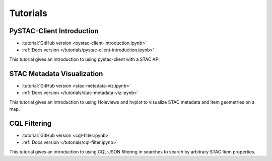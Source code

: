 .. _tutorials:

Tutorials
#########

PySTAC-Client Introduction
--------------------------

- :tutorial:`GitHub version <pystac-client-introduction.ipynb>`
- :ref:`Docs version </tutorials/pystac-client-introduction.ipynb>`

This tutorial gives an introduction to using pystac-client with a STAC API

STAC Metadata Visualization
---------------------------

- :tutorial:`GitHub version <stac-metadata-viz.ipynb>`
- :ref:`Docs version </tutorials/stac-metadata-viz.ipynb>`

This tutorial gives an introduction to using Holeviews and hvplot to visualize
STAC metadata and Item geometries on a map.

CQL Filtering
---------------------------

- :tutorial:`GitHub version <cql-filter.ipynb>`
- :ref:`Docs version </tutorials/cql-filter.ipynb>`

This tutorial gives an introduction to using CQL-JSON filtering in searches to 
search by arbitrary STAC Item properties.